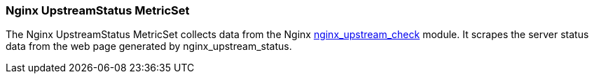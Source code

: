 === Nginx UpstreamStatus MetricSet

The Nginx UpstreamStatus MetricSet collects data from the Nginx
https://github.com/2Fast2BCn/nginx_upstream_check_module[nginx_upstream_check] module. It
scrapes the server status data from the web page generated by nginx_upstream_status.

